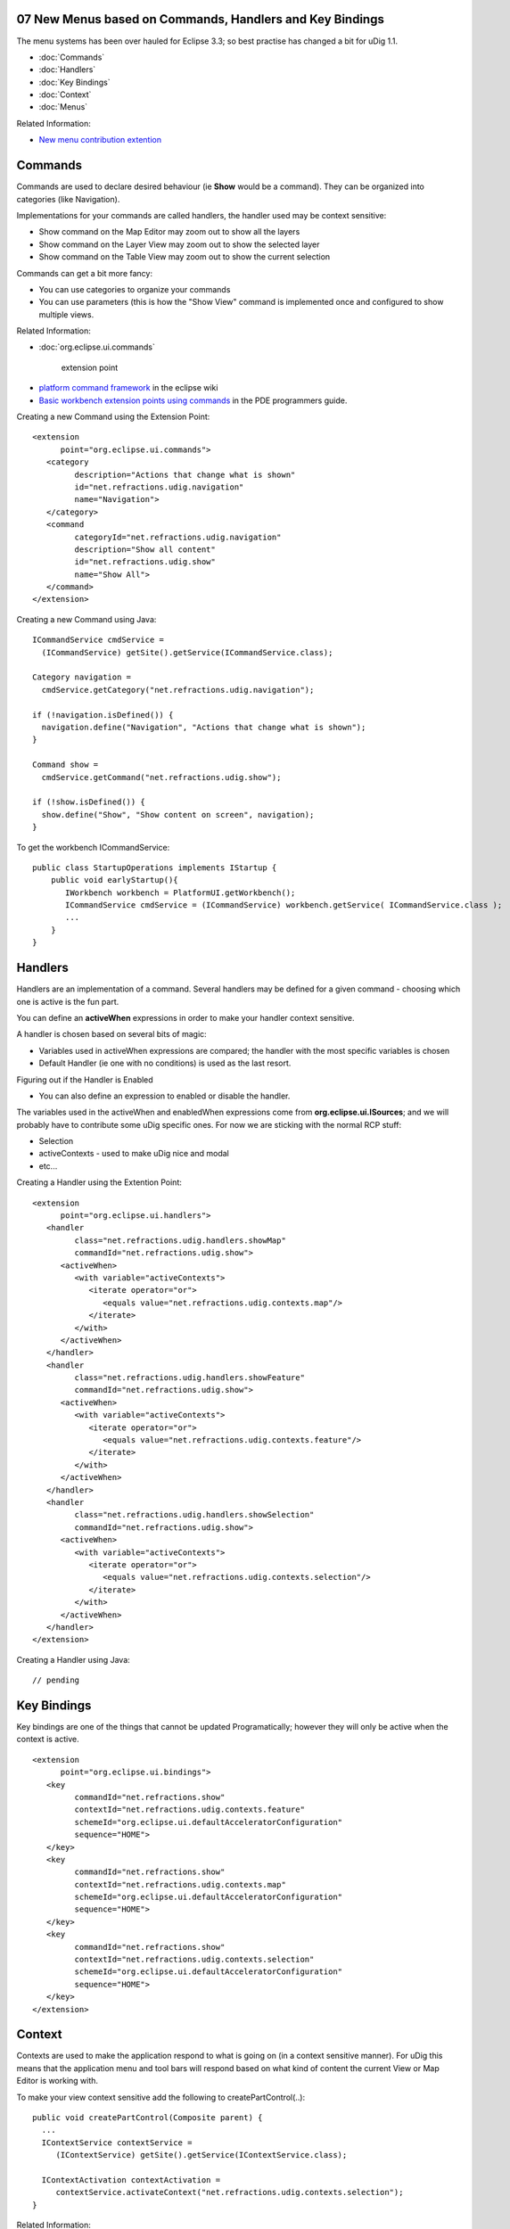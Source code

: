 07 New Menus based on Commands, Handlers and Key Bindings
=========================================================

The menu systems has been over hauled for Eclipse 3.3; so best practise has changed a bit for uDig
1.1.

* :doc:`Commands`

* :doc:`Handlers`

* :doc:`Key Bindings`

* :doc:`Context`

* :doc:`Menus`


Related Information:

-  `New menu contribution
   extention <http://richclientplatform.blogspot.com/2007/07/new-menu-contribution-extension.html>`_

Commands
========

Commands are used to declare desired behaviour (ie **Show** would be a command). They can be
organized into categories (like Navigation).

Implementations for your commands are called handlers, the handler used may be context sensitive:

-  Show command on the Map Editor may zoom out to show all the layers
-  Show command on the Layer View may zoom out to show the selected layer
-  Show command on the Table View may zoom out to show the current selection

Commands can get a bit more fancy:

-  You can use categories to organize your commands
-  You can use parameters (this is how the "Show View" command is implemented once and configured to
   show multiple views.

Related Information:

* :doc:`org.eclipse.ui.commands`

   extension point
-  `platform command framework <http://wiki.eclipse.org/Platform_Command_Framework#Commands>`_ in
   the eclipse wiki
-  `Basic workbench extension points using
   commands <http://help.eclipse.org/help33/topic/org.eclipse.platform.doc.isv/guide/workbench_cmd_commands.htm>`_
   in the PDE programmers guide.

Creating a new Command using the Extension Point:

::

    <extension
          point="org.eclipse.ui.commands">
       <category
             description="Actions that change what is shown"
             id="net.refractions.udig.navigation"
             name="Navigation">
       </category>
       <command
             categoryId="net.refractions.udig.navigation"
             description="Show all content"
             id="net.refractions.udig.show"
             name="Show All">
       </command>
    </extension>

Creating a new Command using Java:

::

    ICommandService cmdService =
      (ICommandService) getSite().getService(ICommandService.class);

    Category navigation =
      cmdService.getCategory("net.refractions.udig.navigation");

    if (!navigation.isDefined()) {
      navigation.define("Navigation", "Actions that change what is shown");
    }

    Command show =
      cmdService.getCommand("net.refractions.udig.show");

    if (!show.isDefined()) {
      show.define("Show", "Show content on screen", navigation);
    }

To get the workbench ICommandService:

::

    public class StartupOperations implements IStartup {
        public void earlyStartup(){
           IWorkbench workbench = PlatformUI.getWorkbench();
           ICommandService cmdService = (ICommandService) workbench.getService( ICommandService.class );
           ...
        }
    }

Handlers
========

Handlers are an implementation of a command. Several handlers may be defined for a given command -
choosing which one is active is the fun part.

You can define an **activeWhen** expressions in order to make your handler context sensitive.

A handler is chosen based on several bits of magic:

-  Variables used in activeWhen expressions are compared; the handler with the most specific
   variables is chosen
-  Default Handler (ie one with no conditions) is used as the last resort.

Figuring out if the Handler is Enabled

-  You can also define an expression to enabled or disable the handler.

The variables used in the activeWhen and enabledWhen expressions come from
**org.eclipse.ui.ISources**; and we will probably have to contribute some uDig specific ones. For
now we are sticking with the normal RCP stuff:

-  Selection
-  activeContexts - used to make uDig nice and modal
-  etc...

Creating a Handler using the Extention Point:

::

    <extension
          point="org.eclipse.ui.handlers">
       <handler
             class="net.refractions.udig.handlers.showMap"
             commandId="net.refractions.udig.show">
          <activeWhen>
             <with variable="activeContexts">
                <iterate operator="or">
                   <equals value="net.refractions.udig.contexts.map"/>
                </iterate>
             </with>
          </activeWhen>
       </handler>
       <handler
             class="net.refractions.udig.handlers.showFeature"
             commandId="net.refractions.udig.show">
          <activeWhen>
             <with variable="activeContexts">
                <iterate operator="or">
                   <equals value="net.refractions.udig.contexts.feature"/>
                </iterate>
             </with>
          </activeWhen>
       </handler>
       <handler
             class="net.refractions.udig.handlers.showSelection"
             commandId="net.refractions.udig.show">
          <activeWhen>
             <with variable="activeContexts">
                <iterate operator="or">
                   <equals value="net.refractions.udig.contexts.selection"/>
                </iterate>
             </with>
          </activeWhen>
       </handler>
    </extension>

Creating a Handler using Java:

::

    // pending

Key Bindings
============

Key bindings are one of the things that cannot be updated Programatically; however they will only be
active when the context is active.

::

    <extension
          point="org.eclipse.ui.bindings">
       <key
             commandId="net.refractions.show"
             contextId="net.refractions.udig.contexts.feature"
             schemeId="org.eclipse.ui.defaultAcceleratorConfiguration"
             sequence="HOME">
       </key>
       <key
             commandId="net.refractions.show"
             contextId="net.refractions.udig.contexts.map"
             schemeId="org.eclipse.ui.defaultAcceleratorConfiguration"
             sequence="HOME">
       </key>
       <key
             commandId="net.refractions.show"
             contextId="net.refractions.udig.contexts.selection"
             schemeId="org.eclipse.ui.defaultAcceleratorConfiguration"
             sequence="HOME">
       </key>
    </extension>

Context
=======

Contexts are used to make the application respond to what is going on (in a context sensitive
manner). For uDig this means that the application menu and tool bars will respond based on what kind
of content the current View or Map Editor is working with.

To make your view context sensitive add the following to createPartControl(..):

::

    public void createPartControl(Composite parent) {
      ...
      IContextService contextService =
         (IContextService) getSite().getService(IContextService.class);

      IContextActivation contextActivation =
         contextService.activateContext("net.refractions.udig.contexts.selection");
    }

Related Information:

* :doc:`Contexts`

   in the PDE programmers guide.

Creating a Context using the Extension Point:

::

    <extension
          point="org.eclipse.ui.contexts">
       <context
             description="To allow interaction with layer selection"
             id="net.refractions.udig.contexts.selection"
             name="Layer Selection"
             parentId="org.eclipse.ui.contexts.window">
       </context>
    </extension>

Creating a Context using Java:

::

    Context layerSelection = contextService
        .getContext("net.refractions.udig.contexts.selection");
    if (!layerSelection .isDefined()) {
      tacos.define("Layer Selection", "To allow interaction with layer selection",
          "org.eclipse.ui.contexts.window");
    }

Menus
=====

Menus are where the rubber meets the road; commands and controls can be dropped into the correct
part of the application using a range of targets.

The locationURI targets are similar to the old menus path stuff - but are far more capable:

-  menu:org.eclipse.ui.main.menu?after=additions
    Drop a menu into the usual spot on the main menubar
-  toolbar:net.refractions.udig.views.catalog?after=additions
    Add actions to the catalog toolbar
-  etc...

You can do the same trick with expressions (ie using **visibleWhen**) to make your application
change based on what is going on.

To reproduce the usual visibility based on ActionSet story; your visibileWhen expression will need
to check the global action sets list. As action sets are enabled/disabled during Perspective changes
your menus will follow suite.

Menu Using Extension Point:

You can contribute menu contributions using an extension point; the locationURI can refer to the top
level menu bar:

::

    <extension
             point="org.eclipse.ui.menus">
          <menuContribution
                locationURI="menu:org.eclipse.ui.main.menu?after=additions">
             <menu
                   id="net.refractions.udig.menu.navigate"
                   label="Navigate"
                   mnemonic="N"
                   tooltip="Navigation Commands">
                <command
                      commandId="net.refractions.udig.show">            
                <visibleWhen>
                   <with
                         variable="activeContexts">
                      <iterate
                            operator="or">
                         <equals
                               value="net.refractions.udig.contexts.selection">
                         </equals>
                      </iterate>
                   </with>
                </visibleWhen>
                </command>
             </menu>
          </menuContribution>

Or the a view toolbar (example shows the catalog view):

-  menu:net.refractions.udig.catalog.ui.CatalogView?after=additions

Or it can refer to the view context toolbar (example shows the layers view):

-  toolbar:net.refractions.udig.project.ui.layerManager?after=additions

Contributing to pop up menus are a bit more tricky; because you really want to only contribute when
the user has selected something you are interested in (example will work for any context menu where
the selection can adapt to an IMap):

::

    <menuContribution
                locationURI="popup:org.eclipse.ui.popup.any?after=additions">
             <command
                   commandId="net.refractions.udig.project.ui.command.new.layer">
                <visibleWhen>
                   <with
                         variable="activeMenuSelection">
                      <iterate>
                         <adapt
                               type="net.refractions.udig.project.IMap">
                         </adapt>
                      </iterate>
                   </with>
                </visibleWhen>
             </command>
          </menuContribution>

You can also contribute to a specific popup:

-  popup:net.refractions.udig.project.ui.layerManager?after=additions

There is also the org.eclipse.ui.popupMenus extension point using Actions:

::

    <extension
             point="org.eclipse.ui.popupMenus">
         <objectContribution
                adaptable="true"
                objectClass="net.refractions.udig.project.ILayer"
                id="net.refractions.udig.project.ui.LayerContribution">
             <action
                   label="%zoomToLayer.label"
                   icon="icons/elcl16/zoom_layer_co.gif"
                   tooltip="%zoomToLayer.tooltip"
                   class="net.refractions.udig.project.ui.internal.actions.ZoomToLayer"
                   style="push"
                   id="net.refractions.udig.project.ui.zoomTo"/>
             ...more then one action can be contributed...
          </objectContribution>
      </extension>

